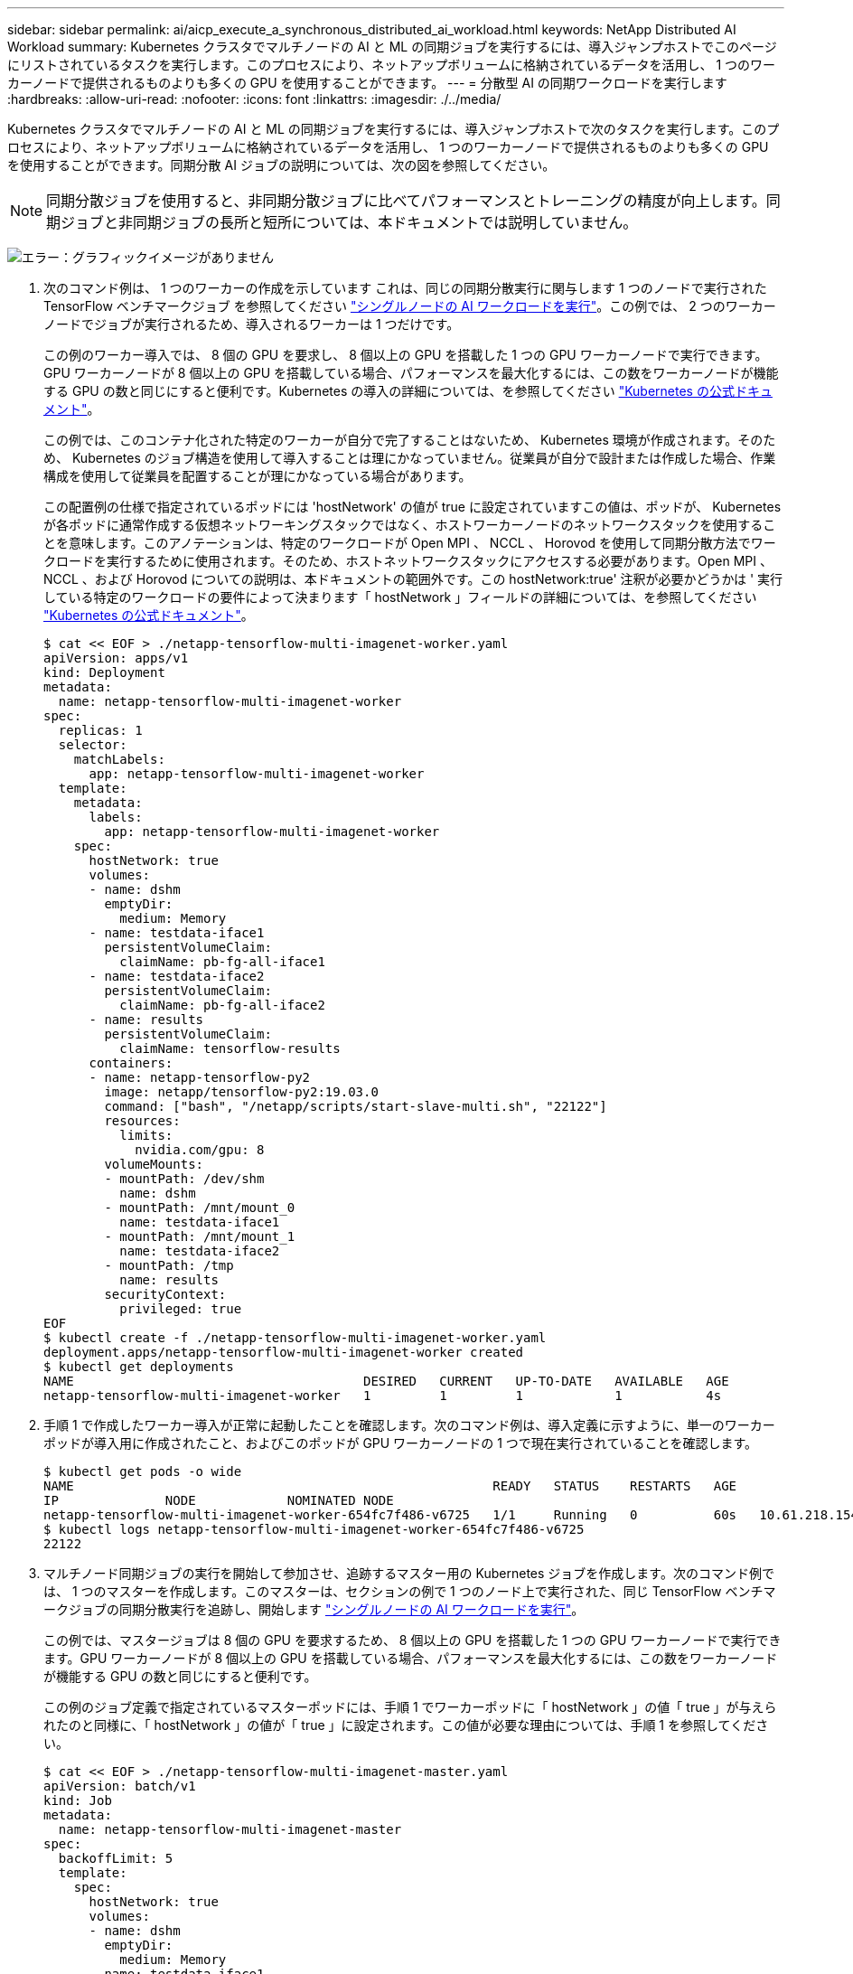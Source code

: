 ---
sidebar: sidebar 
permalink: ai/aicp_execute_a_synchronous_distributed_ai_workload.html 
keywords: NetApp Distributed AI Workload 
summary: Kubernetes クラスタでマルチノードの AI と ML の同期ジョブを実行するには、導入ジャンプホストでこのページにリストされているタスクを実行します。このプロセスにより、ネットアップボリュームに格納されているデータを活用し、 1 つのワーカーノードで提供されるものよりも多くの GPU を使用することができます。 
---
= 分散型 AI の同期ワークロードを実行します
:hardbreaks:
:allow-uri-read: 
:nofooter: 
:icons: font
:linkattrs: 
:imagesdir: ./../media/


[role="lead"]
Kubernetes クラスタでマルチノードの AI と ML の同期ジョブを実行するには、導入ジャンプホストで次のタスクを実行します。このプロセスにより、ネットアップボリュームに格納されているデータを活用し、 1 つのワーカーノードで提供されるものよりも多くの GPU を使用することができます。同期分散 AI ジョブの説明については、次の図を参照してください。


NOTE: 同期分散ジョブを使用すると、非同期分散ジョブに比べてパフォーマンスとトレーニングの精度が向上します。同期ジョブと非同期ジョブの長所と短所については、本ドキュメントでは説明していません。

image:aicp_image56.png["エラー：グラフィックイメージがありません"]

. 次のコマンド例は、 1 つのワーカーの作成を示しています これは、同じの同期分散実行に関与します 1 つのノードで実行された TensorFlow ベンチマークジョブ を参照してください link:aicp_execute_a_single-node_ai_workload.html["シングルノードの AI ワークロードを実行"]。この例では、 2 つのワーカーノードでジョブが実行されるため、導入されるワーカーは 1 つだけです。
+
この例のワーカー導入では、 8 個の GPU を要求し、 8 個以上の GPU を搭載した 1 つの GPU ワーカーノードで実行できます。GPU ワーカーノードが 8 個以上の GPU を搭載している場合、パフォーマンスを最大化するには、この数をワーカーノードが機能する GPU の数と同じにすると便利です。Kubernetes の導入の詳細については、を参照してください https://kubernetes.io/docs/concepts/workloads/controllers/deployment/["Kubernetes の公式ドキュメント"^]。

+
この例では、このコンテナ化された特定のワーカーが自分で完了することはないため、 Kubernetes 環境が作成されます。そのため、 Kubernetes のジョブ構造を使用して導入することは理にかなっていません。従業員が自分で設計または作成した場合、作業構成を使用して従業員を配置することが理にかなっている場合があります。

+
この配置例の仕様で指定されているポッドには 'hostNetwork' の値が true に設定されていますこの値は、ポッドが、 Kubernetes が各ポッドに通常作成する仮想ネットワーキングスタックではなく、ホストワーカーノードのネットワークスタックを使用することを意味します。このアノテーションは、特定のワークロードが Open MPI 、 NCCL 、 Horovod を使用して同期分散方法でワークロードを実行するために使用されます。そのため、ホストネットワークスタックにアクセスする必要があります。Open MPI 、 NCCL 、および Horovod についての説明は、本ドキュメントの範囲外です。この hostNetwork:true' 注釈が必要かどうかは ' 実行している特定のワークロードの要件によって決まります「 hostNetwork 」フィールドの詳細については、を参照してください https://kubernetes.io/docs/concepts/policy/pod-security-policy/["Kubernetes の公式ドキュメント"^]。

+
....
$ cat << EOF > ./netapp-tensorflow-multi-imagenet-worker.yaml
apiVersion: apps/v1
kind: Deployment
metadata:
  name: netapp-tensorflow-multi-imagenet-worker
spec:
  replicas: 1
  selector:
    matchLabels:
      app: netapp-tensorflow-multi-imagenet-worker
  template:
    metadata:
      labels:
        app: netapp-tensorflow-multi-imagenet-worker
    spec:
      hostNetwork: true
      volumes:
      - name: dshm
        emptyDir:
          medium: Memory
      - name: testdata-iface1
        persistentVolumeClaim:
          claimName: pb-fg-all-iface1
      - name: testdata-iface2
        persistentVolumeClaim:
          claimName: pb-fg-all-iface2
      - name: results
        persistentVolumeClaim:
          claimName: tensorflow-results
      containers:
      - name: netapp-tensorflow-py2
        image: netapp/tensorflow-py2:19.03.0
        command: ["bash", "/netapp/scripts/start-slave-multi.sh", "22122"]
        resources:
          limits:
            nvidia.com/gpu: 8
        volumeMounts:
        - mountPath: /dev/shm
          name: dshm
        - mountPath: /mnt/mount_0
          name: testdata-iface1
        - mountPath: /mnt/mount_1
          name: testdata-iface2
        - mountPath: /tmp
          name: results
        securityContext:
          privileged: true
EOF
$ kubectl create -f ./netapp-tensorflow-multi-imagenet-worker.yaml
deployment.apps/netapp-tensorflow-multi-imagenet-worker created
$ kubectl get deployments
NAME                                      DESIRED   CURRENT   UP-TO-DATE   AVAILABLE   AGE
netapp-tensorflow-multi-imagenet-worker   1         1         1            1           4s
....
. 手順 1 で作成したワーカー導入が正常に起動したことを確認します。次のコマンド例は、導入定義に示すように、単一のワーカーポッドが導入用に作成されたこと、およびこのポッドが GPU ワーカーノードの 1 つで現在実行されていることを確認します。
+
....
$ kubectl get pods -o wide
NAME                                                       READY   STATUS    RESTARTS   AGE
IP              NODE            NOMINATED NODE
netapp-tensorflow-multi-imagenet-worker-654fc7f486-v6725   1/1     Running   0          60s   10.61.218.154   10.61.218.154   <none>
$ kubectl logs netapp-tensorflow-multi-imagenet-worker-654fc7f486-v6725
22122
....
. マルチノード同期ジョブの実行を開始して参加させ、追跡するマスター用の Kubernetes ジョブを作成します。次のコマンド例では、 1 つのマスターを作成します。このマスターは、セクションの例で 1 つのノード上で実行された、同じ TensorFlow ベンチマークジョブの同期分散実行を追跡し、開始します link:aicp_execute_a_single-node_ai_workload.html["シングルノードの AI ワークロードを実行"]。
+
この例では、マスタージョブは 8 個の GPU を要求するため、 8 個以上の GPU を搭載した 1 つの GPU ワーカーノードで実行できます。GPU ワーカーノードが 8 個以上の GPU を搭載している場合、パフォーマンスを最大化するには、この数をワーカーノードが機能する GPU の数と同じにすると便利です。

+
この例のジョブ定義で指定されているマスターポッドには、手順 1 でワーカーポッドに「 hostNetwork 」の値「 true 」が与えられたのと同様に、「 hostNetwork 」の値が「 true 」に設定されます。この値が必要な理由については、手順 1 を参照してください。

+
....
$ cat << EOF > ./netapp-tensorflow-multi-imagenet-master.yaml
apiVersion: batch/v1
kind: Job
metadata:
  name: netapp-tensorflow-multi-imagenet-master
spec:
  backoffLimit: 5
  template:
    spec:
      hostNetwork: true
      volumes:
      - name: dshm
        emptyDir:
          medium: Memory
      - name: testdata-iface1
        persistentVolumeClaim:
          claimName: pb-fg-all-iface1
      - name: testdata-iface2
        persistentVolumeClaim:
          claimName: pb-fg-all-iface2
      - name: results
        persistentVolumeClaim:
          claimName: tensorflow-results
      containers:
      - name: netapp-tensorflow-py2
        image: netapp/tensorflow-py2:19.03.0
        command: ["python", "/netapp/scripts/run.py", "--dataset_dir=/mnt/mount_0/dataset/imagenet", "--port=22122", "--num_devices=16", "--dgx_version=dgx1", "--nodes=10.61.218.152,10.61.218.154"]
        resources:
          limits:
            nvidia.com/gpu: 8
        volumeMounts:
        - mountPath: /dev/shm
          name: dshm
        - mountPath: /mnt/mount_0
          name: testdata-iface1
        - mountPath: /mnt/mount_1
          name: testdata-iface2
        - mountPath: /tmp
          name: results
        securityContext:
          privileged: true
      restartPolicy: Never
EOF
$ kubectl create -f ./netapp-tensorflow-multi-imagenet-master.yaml
job.batch/netapp-tensorflow-multi-imagenet-master created
$ kubectl get jobs
NAME                                      COMPLETIONS   DURATION   AGE
netapp-tensorflow-multi-imagenet-master   0/1           25s        25s
....
. 手順 3 で作成したマスタージョブが正しく実行されていることを確認します。次のコマンド例では、ジョブ定義に示されているように、ジョブに対して単一のマスターポッドが作成され、このポッドが GPU ワーカーノードの 1 つで現在実行されていることを確認します。また、手順 1 で最初に確認したワーカーポッドがまだ実行中で、マスターポッドとワーカーポッドが別々のノードで実行されていることも確認する必要があります。
+
....
$ kubectl get pods -o wide
NAME                                                       READY   STATUS    RESTARTS   AGE
IP              NODE            NOMINATED NODE
netapp-tensorflow-multi-imagenet-master-ppwwj              1/1     Running   0          45s   10.61.218.152   10.61.218.152   <none>
netapp-tensorflow-multi-imagenet-worker-654fc7f486-v6725   1/1     Running   0          26m   10.61.218.154   10.61.218.154   <none>
....
. 手順 3 で作成したマスタージョブが正常に完了したことを確認します。次のコマンド例は、ジョブが正常に完了したことを確認します。
+
....
$ kubectl get jobs
NAME                                      COMPLETIONS   DURATION   AGE
netapp-tensorflow-multi-imagenet-master   1/1           5m50s      9m18s
$ kubectl get pods
NAME                                                       READY   STATUS      RESTARTS   AGE
netapp-tensorflow-multi-imagenet-master-ppwwj              0/1     Completed   0          9m38s
netapp-tensorflow-multi-imagenet-worker-654fc7f486-v6725   1/1     Running     0          35m
$ kubectl logs netapp-tensorflow-multi-imagenet-master-ppwwj
[10.61.218.152:00008] WARNING: local probe returned unhandled shell:unknown assuming bash
rm: cannot remove '/lib': Is a directory
[10.61.218.154:00033] PMIX ERROR: NO-PERMISSIONS in file gds_dstore.c at line 702
[10.61.218.154:00033] PMIX ERROR: NO-PERMISSIONS in file gds_dstore.c at line 711
[10.61.218.152:00008] PMIX ERROR: NO-PERMISSIONS in file gds_dstore.c at line 702
[10.61.218.152:00008] PMIX ERROR: NO-PERMISSIONS in file gds_dstore.c at line 711
Total images/sec = 12881.33875
================ Clean Cache !!! ==================
mpirun -allow-run-as-root -np 2 -H 10.61.218.152:1,10.61.218.154:1 -mca pml ob1 -mca btl ^openib -mca btl_tcp_if_include enp1s0f0 -mca plm_rsh_agent ssh -mca plm_rsh_args "-p 22122" bash -c 'sync; echo 1 > /proc/sys/vm/drop_caches'
=========================================
mpirun -allow-run-as-root -np 16 -H 10.61.218.152:8,10.61.218.154:8 -bind-to none -map-by slot -x NCCL_DEBUG=INFO -x LD_LIBRARY_PATH -x PATH -mca pml ob1 -mca btl ^openib -mca btl_tcp_if_include enp1s0f0 -x NCCL_IB_HCA=mlx5 -x NCCL_NET_GDR_READ=1 -x NCCL_IB_SL=3 -x NCCL_IB_GID_INDEX=3 -x NCCL_SOCKET_IFNAME=enp5s0.3091,enp12s0.3092,enp132s0.3093,enp139s0.3094 -x NCCL_IB_CUDA_SUPPORT=1 -mca orte_base_help_aggregate 0 -mca plm_rsh_agent ssh -mca plm_rsh_args "-p 22122" python /netapp/tensorflow/benchmarks_190205/scripts/tf_cnn_benchmarks/tf_cnn_benchmarks.py --model=resnet50 --batch_size=256 --device=gpu --force_gpu_compatible=True --num_intra_threads=1 --num_inter_threads=48 --variable_update=horovod --batch_group_size=20 --num_batches=500 --nodistortions --num_gpus=1 --data_format=NCHW --use_fp16=True --use_tf_layers=False --data_name=imagenet --use_datasets=True --data_dir=/mnt/mount_0/dataset/imagenet --datasets_parallel_interleave_cycle_length=10 --datasets_sloppy_parallel_interleave=False --num_mounts=2 --mount_prefix=/mnt/mount_%d --datasets_prefetch_buffer_size=2000 -- datasets_use_prefetch=True --datasets_num_private_threads=4 --horovod_device=gpu > /tmp/20190814_161609_tensorflow_horovod_rdma_resnet50_gpu_16_256_b500_imagenet_nodistort_fp16_r10_m2_nockpt.txt 2>&1
....
. 不要になったワーカー配置を削除します。次のコマンド例は、手順 1 で作成したワーカー配置オブジェクトの削除を示しています。
+
ワーカー導入オブジェクトを削除すると、関連付けられているワーカーポッドは Kubernetes によって自動的に削除されます。

+
....
$ kubectl get deployments
NAME                                      DESIRED   CURRENT   UP-TO-DATE   AVAILABLE   AGE
netapp-tensorflow-multi-imagenet-worker   1         1         1            1           43m
$ kubectl get pods
NAME                                                       READY   STATUS      RESTARTS   AGE
netapp-tensorflow-multi-imagenet-master-ppwwj              0/1     Completed   0          17m
netapp-tensorflow-multi-imagenet-worker-654fc7f486-v6725   1/1     Running     0          43m
$ kubectl delete deployment netapp-tensorflow-multi-imagenet-worker
deployment.extensions "netapp-tensorflow-multi-imagenet-worker" deleted
$ kubectl get deployments
No resources found.
$ kubectl get pods
NAME                                            READY   STATUS      RESTARTS   AGE
netapp-tensorflow-multi-imagenet-master-ppwwj   0/1     Completed   0          18m
....
. * オプション： * マスタージョブアーティファクトをクリーンアップします。次のコマンド例は、手順 3 で作成したマスタージョブオブジェクトの削除を示しています。
+
マスタージョブオブジェクトを削除すると、関連付けられているマスターポッドは Kubernetes によって自動的に削除されます。

+
....
$ kubectl get jobs
NAME                                      COMPLETIONS   DURATION   AGE
netapp-tensorflow-multi-imagenet-master   1/1           5m50s      19m
$ kubectl get pods
NAME                                            READY   STATUS      RESTARTS   AGE
netapp-tensorflow-multi-imagenet-master-ppwwj   0/1     Completed   0          19m
$ kubectl delete job netapp-tensorflow-multi-imagenet-master
job.batch "netapp-tensorflow-multi-imagenet-master" deleted
$ kubectl get jobs
No resources found.
$ kubectl get pods
No resources found.
....


link:aicp_performance_testing.html["次のステップ：パフォーマンステスト"]
